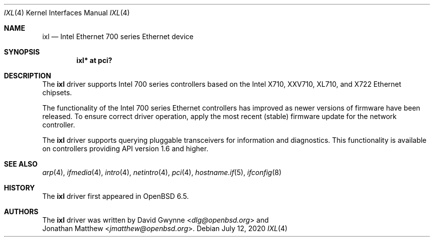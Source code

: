 .\" $OpenBSD: ixl.4,v 1.5 2020/07/12 04:56:05 dlg Exp $
.\"
.\" Copyright (c) 2019 David Gwynne <dlg@openbsd.org>
.\"
.\" Permission to use, copy, modify, and distribute this software for any
.\" purpose with or without fee is hereby granted, provided that the above
.\" copyright notice and this permission notice appear in all copies.
.\"
.\" THE SOFTWARE IS PROVIDED "AS IS" AND THE AUTHOR DISCLAIMS ALL WARRANTIES
.\" WITH REGARD TO THIS SOFTWARE INCLUDING ALL IMPLIED WARRANTIES OF
.\" MERCHANTABILITY AND FITNESS. IN NO EVENT SHALL THE AUTHOR BE LIABLE FOR
.\" ANY SPECIAL, DIRECT, INDIRECT, OR CONSEQUENTIAL DAMAGES OR ANY DAMAGES
.\" WHATSOEVER RESULTING FROM LOSS OF USE, DATA OR PROFITS, WHETHER IN AN
.\" ACTION OF CONTRACT, NEGLIGENCE OR OTHER TORTIOUS ACTION, ARISING OUT OF
.\" OR IN CONNECTION WITH THE USE OR PERFORMANCE OF THIS SOFTWARE.
.\"
.Dd $Mdocdate: July 12 2020 $
.Dt IXL 4
.Os
.Sh NAME
.Nm ixl
.Nd Intel Ethernet 700 series Ethernet device
.Sh SYNOPSIS
.Cd "ixl* at pci?"
.Sh DESCRIPTION
The
.Nm
driver supports Intel 700 series controllers based on the
Intel X710, XXV710, XL710, and X722 Ethernet chipsets.
.Pp
The functionality of the Intel 700 series Ethernet controllers has improved as newer versions of firmware have been released.
To ensure correct driver operation, apply the most recent
.Pq stable
firmware update for the network controller.
.Pp
The
.Nm ixl
driver supports querying pluggable transceivers for information and
diagnostics.
.\" via ifconfig ixlX sff .
This functionality is available on controllers providing API version
1.6 and higher.
.Sh SEE ALSO
.Xr arp 4 ,
.Xr ifmedia 4 ,
.Xr intro 4 ,
.Xr netintro 4 ,
.Xr pci 4 ,
.Xr hostname.if 5 ,
.Xr ifconfig 8
.Sh HISTORY
The
.Nm
driver first appeared in
.Ox 6.5 .
.Sh AUTHORS
The
.Nm
driver was written by
.An David Gwynne Aq Mt dlg@openbsd.org
and
.An Jonathan Matthew Aq Mt jmatthew@openbsd.org .
